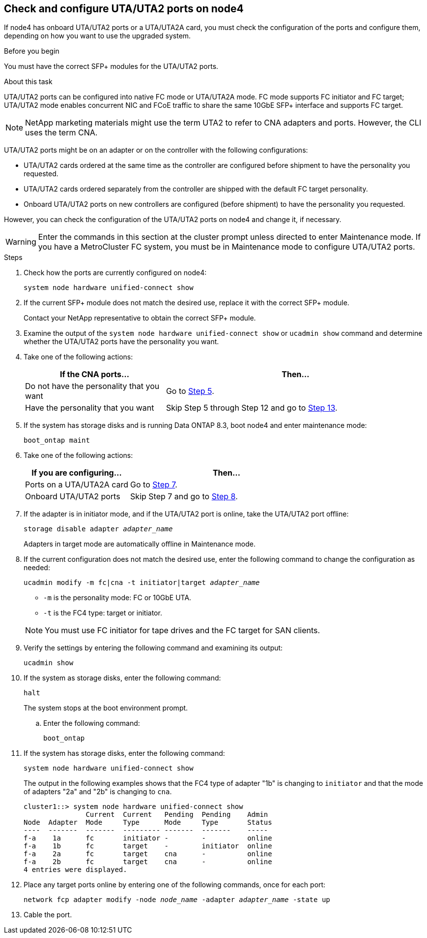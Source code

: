 == Check and configure UTA/UTA2 ports on node4

If node4 has onboard UTA/UTA2 ports or a UTA/UTA2A card, you must check the configuration of the ports and configure them, depending on how you want to use the upgraded system.

.Before you begin

You must have the correct SFP+ modules for the UTA/UTA2 ports.

.About this task

UTA/UTA2 ports can be configured into native FC mode or UTA/UTA2A mode. FC mode supports FC initiator and FC target; UTA/UTA2 mode enables concurrent NIC and FCoE traffic to share the same 10GbE SFP+ interface and supports FC target.

NOTE: NetApp marketing materials might use the term UTA2 to refer to CNA adapters and ports. However, the CLI uses the term CNA.

UTA/UTA2 ports might be on an adapter or on the controller with the following configurations:

* UTA/UTA2 cards ordered at the same time as the controller are configured before shipment to have the personality you requested.
* UTA/UTA2 cards ordered separately from the controller are shipped with the default FC target personality.
* Onboard UTA/UTA2 ports on new controllers are configured (before shipment) to have the personality you requested.

However, you can check the configuration of the UTA/UTA2 ports on node4 and change it, if necessary.

WARNING: Enter the commands in this section at the cluster prompt unless directed to enter Maintenance mode. If you have a MetroCluster FC system, you must be in Maintenance mode to configure UTA/UTA2 ports.

.Steps

. Check how the ports are currently configured on node4:
+
`system node hardware unified-connect show`

. If the current SFP+ module does not match the desired use, replace it with the correct SFP+ module.
+
Contact your NetApp representative to obtain the correct SFP+ module.

. Examine the output of the `system node hardware unified-connect show` or `ucadmin show` command and determine whether the UTA/UTA2 ports have the personality you want.

. Take one of the following actions:
+
[cols=2*,options="header",cols="35,65"]
|===
|If the CNA ports... |Then...
|Do not have the personality that you want
|Go to <<man_check_4_Step5,Step 5>>.
|Have the personality that you want
|Skip Step 5 through Step 12 and go to <<man_check_4_Step13,Step 13>>.
|===

. [[man_check_4_Step5]]If the system has storage disks and is running Data ONTAP 8.3, boot node4 and enter maintenance mode:
+
`boot_ontap maint`

. [[man_check_4_Step6]]Take one of the following actions:
+
[cols=2*,options="header",cols="35,65"]
|===
|If you are configuring... |Then...
|Ports on a UTA/UTA2A card
|Go to <<man_check_4_Step7,Step 7>>.
|Onboard UTA/UTA2 ports
|Skip Step 7 and go to <<man_check_4_Step8,Step 8>>.
|===

. [[man_check_4_Step7]]If the adapter is in initiator mode, and if the UTA/UTA2 port is online, take the UTA/UTA2 port offline:
+
`storage disable adapter _adapter_name_`
+
Adapters in target mode are automatically offline in Maintenance mode.

. [[man_check_4_Step8]]If the current configuration does not match the desired use, enter the following command to change the configuration as needed:
+
`ucadmin modify -m fc|cna -t initiator|target _adapter_name_`
+
* `-m` is the personality mode: FC or 10GbE UTA.
* `-t` is the FC4 type: target or initiator.

+
NOTE: You must use FC initiator for tape drives and the FC target for SAN clients.

. Verify the settings by entering the following command and examining its output:
+
`ucadmin show`

. If the system as storage disks, enter the following command:
+
`halt`
+
The system stops at the boot environment prompt.

.. Enter the following command:
+
`boot_ontap`

. If the system has storage disks, enter the following command:
+
`system node hardware unified-connect show`
+
The output in the following examples shows that the FC4 type of adapter "1b" is changing to `initiator` and that the mode of adapters "2a" and "2b" is changing to `cna`.
+
----
cluster1::> system node hardware unified-connect show
               Current  Current   Pending  Pending    Admin
Node  Adapter  Mode     Type      Mode     Type       Status
----  -------  -------  --------- -------  -------    -----
f-a    1a      fc       initiator -        -          online
f-a    1b      fc       target    -        initiator  online
f-a    2a      fc       target    cna      -          online
f-a    2b      fc       target    cna      -          online
4 entries were displayed.
----

. Place any target ports online by entering one of the following commands, once for each port:
+
`network fcp adapter modify -node _node_name_ -adapter _adapter_name_ -state up`

. [[man_check_4_Step13]]Cable the port.


// Clean-up, 2022-03-09
